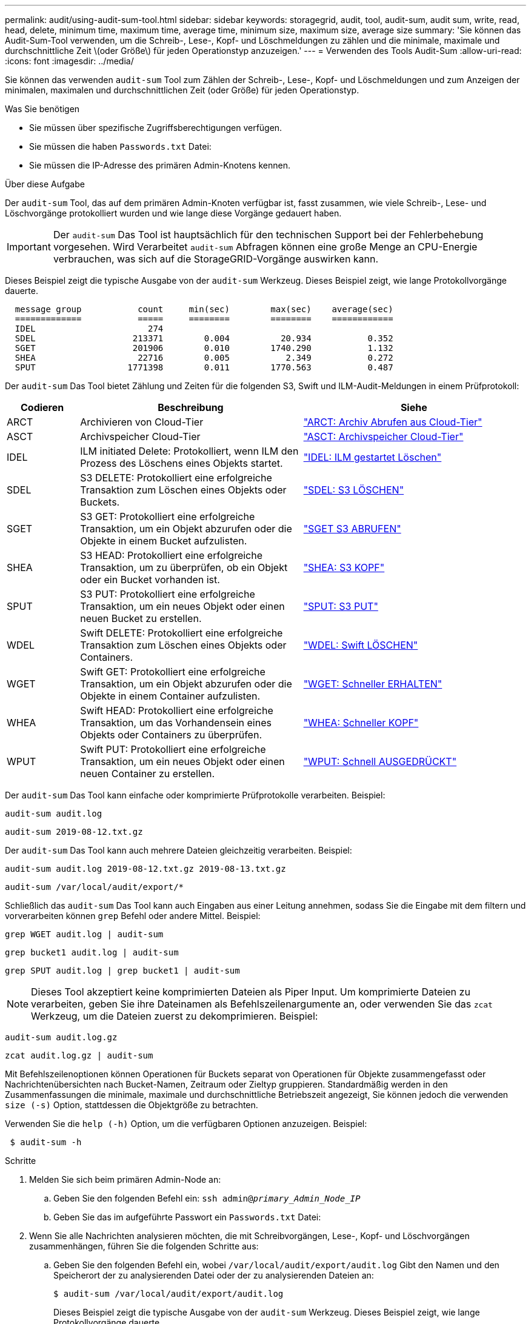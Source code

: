 ---
permalink: audit/using-audit-sum-tool.html 
sidebar: sidebar 
keywords: storagegrid, audit, tool, audit-sum, audit sum, write, read, head, delete, minimum time, maximum time, average time, minimum size, maximum size, average size 
summary: 'Sie können das Audit-Sum-Tool verwenden, um die Schreib-, Lese-, Kopf- und Löschmeldungen zu zählen und die minimale, maximale und durchschnittliche Zeit \(oder Größe\) für jeden Operationstyp anzuzeigen.' 
---
= Verwenden des Tools Audit-Sum
:allow-uri-read: 
:icons: font
:imagesdir: ../media/


[role="lead"]
Sie können das verwenden `audit-sum` Tool zum Zählen der Schreib-, Lese-, Kopf- und Löschmeldungen und zum Anzeigen der minimalen, maximalen und durchschnittlichen Zeit (oder Größe) für jeden Operationstyp.

.Was Sie benötigen
* Sie müssen über spezifische Zugriffsberechtigungen verfügen.
* Sie müssen die haben `Passwords.txt` Datei:
* Sie müssen die IP-Adresse des primären Admin-Knotens kennen.


.Über diese Aufgabe
Der `audit-sum` Tool, das auf dem primären Admin-Knoten verfügbar ist, fasst zusammen, wie viele Schreib-, Lese- und Löschvorgänge protokolliert wurden und wie lange diese Vorgänge gedauert haben.


IMPORTANT: Der `audit-sum` Das Tool ist hauptsächlich für den technischen Support bei der Fehlerbehebung vorgesehen. Wird Verarbeitet `audit-sum` Abfragen können eine große Menge an CPU-Energie verbrauchen, was sich auf die StorageGRID-Vorgänge auswirken kann.

Dieses Beispiel zeigt die typische Ausgabe von der `audit-sum` Werkzeug. Dieses Beispiel zeigt, wie lange Protokollvorgänge dauerte.

[listing]
----
  message group           count     min(sec)        max(sec)    average(sec)
  =============           =====     ========        ========    ============
  IDEL                      274
  SDEL                   213371        0.004          20.934           0.352
  SGET                   201906        0.010        1740.290           1.132
  SHEA                    22716        0.005           2.349           0.272
  SPUT                  1771398        0.011        1770.563           0.487
----
Der `audit-sum` Das Tool bietet Zählung und Zeiten für die folgenden S3, Swift und ILM-Audit-Meldungen in einem Prüfprotokoll:

[cols="14,43,43"]
|===
| Codieren | Beschreibung | Siehe 


 a| 
ARCT
 a| 
Archivieren von Cloud-Tier
 a| 
link:arct-archive-retrieve-from-cloud-tier.html["ARCT: Archiv Abrufen aus Cloud-Tier"]



 a| 
ASCT
 a| 
Archivspeicher Cloud-Tier
 a| 
link:asct-archive-store-cloud-tier.html["ASCT: Archivspeicher Cloud-Tier"]



 a| 
IDEL
 a| 
ILM initiated Delete: Protokolliert, wenn ILM den Prozess des Löschens eines Objekts startet.
 a| 
link:idel-ilm-initiated-delete.html["IDEL: ILM gestartet Löschen"]



 a| 
SDEL
 a| 
S3 DELETE: Protokolliert eine erfolgreiche Transaktion zum Löschen eines Objekts oder Buckets.
 a| 
link:sdel-s3-delete.html["SDEL: S3 LÖSCHEN"]



 a| 
SGET
 a| 
S3 GET: Protokolliert eine erfolgreiche Transaktion, um ein Objekt abzurufen oder die Objekte in einem Bucket aufzulisten.
 a| 
link:sget-s3-get.html["SGET S3 ABRUFEN"]



 a| 
SHEA
 a| 
S3 HEAD: Protokolliert eine erfolgreiche Transaktion, um zu überprüfen, ob ein Objekt oder ein Bucket vorhanden ist.
 a| 
link:shea-s3-head.html["SHEA: S3 KOPF"]



 a| 
SPUT
 a| 
S3 PUT: Protokolliert eine erfolgreiche Transaktion, um ein neues Objekt oder einen neuen Bucket zu erstellen.
 a| 
link:sput-s3-put.html["SPUT: S3 PUT"]



 a| 
WDEL
 a| 
Swift DELETE: Protokolliert eine erfolgreiche Transaktion zum Löschen eines Objekts oder Containers.
 a| 
link:wdel-swift-delete.html["WDEL: Swift LÖSCHEN"]



 a| 
WGET
 a| 
Swift GET: Protokolliert eine erfolgreiche Transaktion, um ein Objekt abzurufen oder die Objekte in einem Container aufzulisten.
 a| 
link:wget-swift-get.html["WGET: Schneller ERHALTEN"]



 a| 
WHEA
 a| 
Swift HEAD: Protokolliert eine erfolgreiche Transaktion, um das Vorhandensein eines Objekts oder Containers zu überprüfen.
 a| 
link:whea-swift-head.html["WHEA: Schneller KOPF"]



 a| 
WPUT
 a| 
Swift PUT: Protokolliert eine erfolgreiche Transaktion, um ein neues Objekt oder einen neuen Container zu erstellen.
 a| 
link:wput-swift-put.html["WPUT: Schnell AUSGEDRÜCKT"]

|===
Der `audit-sum` Das Tool kann einfache oder komprimierte Prüfprotokolle verarbeiten. Beispiel:

[listing]
----
audit-sum audit.log
----
[listing]
----
audit-sum 2019-08-12.txt.gz
----
Der `audit-sum` Das Tool kann auch mehrere Dateien gleichzeitig verarbeiten. Beispiel:

[listing]
----
audit-sum audit.log 2019-08-12.txt.gz 2019-08-13.txt.gz
----
[listing]
----
audit-sum /var/local/audit/export/*
----
Schließlich das `audit-sum` Das Tool kann auch Eingaben aus einer Leitung annehmen, sodass Sie die Eingabe mit dem filtern und vorverarbeiten können `grep` Befehl oder andere Mittel. Beispiel:

[listing]
----
grep WGET audit.log | audit-sum
----
[listing]
----
grep bucket1 audit.log | audit-sum
----
[listing]
----
grep SPUT audit.log | grep bucket1 | audit-sum
----

NOTE: Dieses Tool akzeptiert keine komprimierten Dateien als Piper Input. Um komprimierte Dateien zu verarbeiten, geben Sie ihre Dateinamen als Befehlszeilenargumente an, oder verwenden Sie das `zcat` Werkzeug, um die Dateien zuerst zu dekomprimieren. Beispiel:

[listing]
----
audit-sum audit.log.gz
----
[listing]
----
zcat audit.log.gz | audit-sum
----
Mit Befehlszeilenoptionen können Operationen für Buckets separat von Operationen für Objekte zusammengefasst oder Nachrichtenübersichten nach Bucket-Namen, Zeitraum oder Zieltyp gruppieren. Standardmäßig werden in den Zusammenfassungen die minimale, maximale und durchschnittliche Betriebszeit angezeigt, Sie können jedoch die verwenden `size (-s)` Option, stattdessen die Objektgröße zu betrachten.

Verwenden Sie die `help (-h)` Option, um die verfügbaren Optionen anzuzeigen. Beispiel:

[listing]
----
 $ audit-sum -h
----
.Schritte
. Melden Sie sich beim primären Admin-Node an:
+
.. Geben Sie den folgenden Befehl ein: `ssh admin@_primary_Admin_Node_IP_`
.. Geben Sie das im aufgeführte Passwort ein `Passwords.txt` Datei:


. Wenn Sie alle Nachrichten analysieren möchten, die mit Schreibvorgängen, Lese-, Kopf- und Löschvorgängen zusammenhängen, führen Sie die folgenden Schritte aus:
+
.. Geben Sie den folgenden Befehl ein, wobei `/var/local/audit/export/audit.log` Gibt den Namen und den Speicherort der zu analysierenden Datei oder der zu analysierenden Dateien an:
+
[listing]
----
$ audit-sum /var/local/audit/export/audit.log
----
+
Dieses Beispiel zeigt die typische Ausgabe von der `audit-sum` Werkzeug. Dieses Beispiel zeigt, wie lange Protokollvorgänge dauerte.

+
[listing]
----
  message group           count     min(sec)        max(sec)    average(sec)
  =============           =====     ========        ========    ============
  IDEL                      274
  SDEL                   213371        0.004          20.934           0.352
  SGET                   201906        0.010        1740.290           1.132
  SHEA                    22716        0.005           2.349           0.272
  SPUT                  1771398        0.011        1770.563           0.487
----
+
In diesem Beispiel sind SGET (S3 GET) Vorgänge im Durchschnitt mit 1.13 Sekunden die langsamsten. SGET und SPUT (S3 PUT) Vorgänge weisen jedoch lange Schlimmstfallszeiten von etwa 1,770 Sekunden auf.

.. Um die langsamsten 10 Abruffunktionen anzuzeigen, wählen Sie mit dem grep-Befehl nur SGET-Nachrichten aus und fügen Sie die Long-Output-Option hinzu (`-l`) So fügen Sie Objektpfade ein: `grep SGET audit.log | audit-sum -l`
+
Die Ergebnisse umfassen den Typ (Objekt oder Bucket) und den Pfad, mit dem Sie das Audit-Protokoll für andere Meldungen zu diesen speziellen Objekten grep erstellen können.

+
[listing]
----
Total:          201906 operations
    Slowest:      1740.290 sec
    Average:         1.132 sec
    Fastest:         0.010 sec
    Slowest operations:
        time(usec)       source ip         type      size(B) path
        ========== =============== ============ ============ ====
        1740289662   10.96.101.125       object   5663711385 backup/r9O1OaQ8JB-1566861764-4519.iso
        1624414429   10.96.101.125       object   5375001556 backup/r9O1OaQ8JB-1566861764-6618.iso
        1533143793   10.96.101.125       object   5183661466 backup/r9O1OaQ8JB-1566861764-4518.iso
             70839   10.96.101.125       object        28338 bucket3/dat.1566861764-6619
             68487   10.96.101.125       object        27890 bucket3/dat.1566861764-6615
             67798   10.96.101.125       object        27671 bucket5/dat.1566861764-6617
             67027   10.96.101.125       object        27230 bucket5/dat.1566861764-4517
             60922   10.96.101.125       object        26118 bucket3/dat.1566861764-4520
             35588   10.96.101.125       object        11311 bucket3/dat.1566861764-6616
             23897   10.96.101.125       object        10692 bucket3/dat.1566861764-4516
----
+
Aus diesem Beispielausgang sehen Sie, dass die drei langsamsten S3-GET-Anfragen für Objekte mit einer Größe von ca. 5 GB waren, was viel größer ist als die anderen Objekte. Die große Größe berücksichtigt die langsamen Abrufzeiten im schlimmsten Fall.



. Wenn Sie feststellen möchten, welche Größe von Objekten in Ihr Raster aufgenommen und aus diesem abgerufen werden soll, verwenden Sie die Option „Größe“ (`-s`):
+
[listing]
----
audit-sum -s audit.log
----
+
[listing]
----
  message group           count       min(MB)          max(MB)      average(MB)
  =============           =====     ========        ========    ============
  IDEL                      274        0.004        5000.000        1654.502
  SDEL                   213371        0.000          10.504           1.695
  SGET                   201906        0.000        5000.000          14.920
  SHEA                    22716        0.001          10.504           2.967
  SPUT                  1771398        0.000        5000.000           2.495
----
+
In diesem Beispiel liegt die durchschnittliche Objektgröße für SPUT unter 2.5 MB, die durchschnittliche Größe für SGET ist jedoch deutlich größer. Die Anzahl der SPUT-Meldungen ist viel höher als die Anzahl der SGET-Nachrichten, was darauf hinweist, dass die meisten Objekte nie abgerufen werden.

. Wenn Sie feststellen möchten, ob die Abrufvorgänge gestern langsam waren:
+
.. Geben Sie den Befehl für das entsprechende Prüfprotokoll ein und verwenden Sie die Option „Gruppe für Zeit“ (`-gt`), gefolgt von dem Zeitraum (z. B. 15M, 1H, 10S):
+
[listing]
----
 grep SGET audit.log | audit-sum -gt 1H
----
+
[listing]
----
  message group           count    min(sec)       max(sec)   average(sec)
  =============           =====     ========        ========    ============
  2019-09-05T00            7591        0.010        1481.867           1.254
  2019-09-05T01            4173        0.011        1740.290           1.115
  2019-09-05T02           20142        0.011        1274.961           1.562
  2019-09-05T03           57591        0.010        1383.867           1.254
  2019-09-05T04          124171        0.013        1740.290           1.405
  2019-09-05T05          420182        0.021        1274.511           1.562
  2019-09-05T06         1220371        0.015        6274.961           5.562
  2019-09-05T07          527142        0.011        1974.228           2.002
  2019-09-05T08          384173        0.012        1740.290           1.105
  2019-09-05T09           27591        0.010        1481.867           1.354
----
+
Diese Ergebnisse zeigen, dass S3 VERKEHR zwischen 06:00 und 07:00 Spikes. Auch die max- und Durchschnittszeiten sind zu diesen Zeiten deutlich höher, und sie stiegen nicht schrittweise auf, wenn die Zahl erhöht wurde. Dies deutet darauf hin, dass die Kapazität irgendwo überschritten wurde, vielleicht im Netzwerk oder in der Fähigkeit des Grids, Anfragen zu verarbeiten.

.. Um zu bestimmen, welche Objekte in der Größe gestern jede Stunde abgerufen wurden, fügen Sie die Option Größe hinzu (`-s`) Zum Befehl:
+
[listing]
----
grep SGET audit.log | audit-sum -gt 1H -s
----
+
[listing]
----
  message group           count       min(B)          max(B)      average(B)
  =============           =====     ========        ========    ============
  2019-09-05T00            7591        0.040        1481.867           1.976
  2019-09-05T01            4173        0.043        1740.290           2.062
  2019-09-05T02           20142        0.083        1274.961           2.303
  2019-09-05T03           57591        0.912        1383.867           1.182
  2019-09-05T04          124171        0.730        1740.290           1.528
  2019-09-05T05          420182        0.875        4274.511           2.398
  2019-09-05T06         1220371        0.691  5663711385.961          51.328
  2019-09-05T07          527142        0.130        1974.228           2.147
  2019-09-05T08          384173        0.625        1740.290           1.878
  2019-09-05T09           27591        0.689        1481.867           1.354
----
+
Diese Ergebnisse zeigen, dass einige sehr große Rückrufe auftraten, als der gesamte Abrufverkehr seinen maximalen Wert hatte.

.. Verwenden Sie zum Anzeigen weiterer Details die `audit-explain` Tool zur Überprüfung aller SGET-Vorgänge während dieser Stunde:
+
[listing]
----
grep 2019-09-05T06 audit.log | grep SGET | audit-explain | less
----
+
Wenn die Ausgabe des grep-Befehls viele Zeilen sein soll, fügen Sie den hinzu `less` Befehl zum Anzeigen des Inhalts der Audit-Log-Datei eine Seite (ein Bildschirm) gleichzeitig.



. Wenn Sie feststellen möchten, ob SPUT-Operationen auf Buckets langsamer sind als SPUT-Vorgänge für Objekte:
+
.. Verwenden Sie als erstes die `-go` Bei dieser Option werden Meldungen für Objekt- und Bucket-Vorgänge getrennt gruppiert:
+
[listing]
----
grep SPUT sample.log | audit-sum -go
----
+
[listing]
----
  message group           count     min(sec)        max(sec)    average(sec)
  =============           =====     ========        ========    ============
  SPUT.bucket                 1        0.125           0.125           0.125
  SPUT.object                12        0.025           1.019           0.236
----
+
Die Ergebnisse zeigen, dass SPUT-Operationen für Buckets unterschiedliche Leistungseigenschaften haben als SPUT-Operationen für Objekte.

.. Um festzustellen, welche Buckets die langsamsten SPUT-Operationen haben, verwenden Sie den `-gb` Option, die Meldungen nach Bucket gruppiert:
+
[listing]
----
grep SPUT audit.log | audit-sum -gb
----
+
[listing]
----
  message group                  count     min(sec)        max(sec)    average(sec)
  =============                  =====     ========        ========    ============
  SPUT.cho-non-versioning        71943        0.046        1770.563           1.571
  SPUT.cho-versioning            54277        0.047        1736.633           1.415
  SPUT.cho-west-region           80615        0.040          55.557           1.329
  SPUT.ldt002                  1564563        0.011          51.569           0.361
----
.. Um zu bestimmen, welche Buckets die größte SPUT-Objektgröße haben, verwenden Sie beide `-gb` Und das `-s` Optionen:
+
[listing]
----
grep SPUT audit.log | audit-sum -gb -s
----
+
[listing]
----
  message group                  count       min(B)          max(B)      average(B)
  =============                  =====     ========        ========    ============
  SPUT.cho-non-versioning        71943        2.097        5000.000          21.672
  SPUT.cho-versioning            54277        2.097        5000.000          21.120
  SPUT.cho-west-region           80615        2.097         800.000          14.433
  SPUT.ldt002                  1564563        0.000         999.972           0.352
----




.Verwandte Informationen
link:using-audit-explain-tool.html["Verwenden des Tools zur Erläuterung von Audits"]
